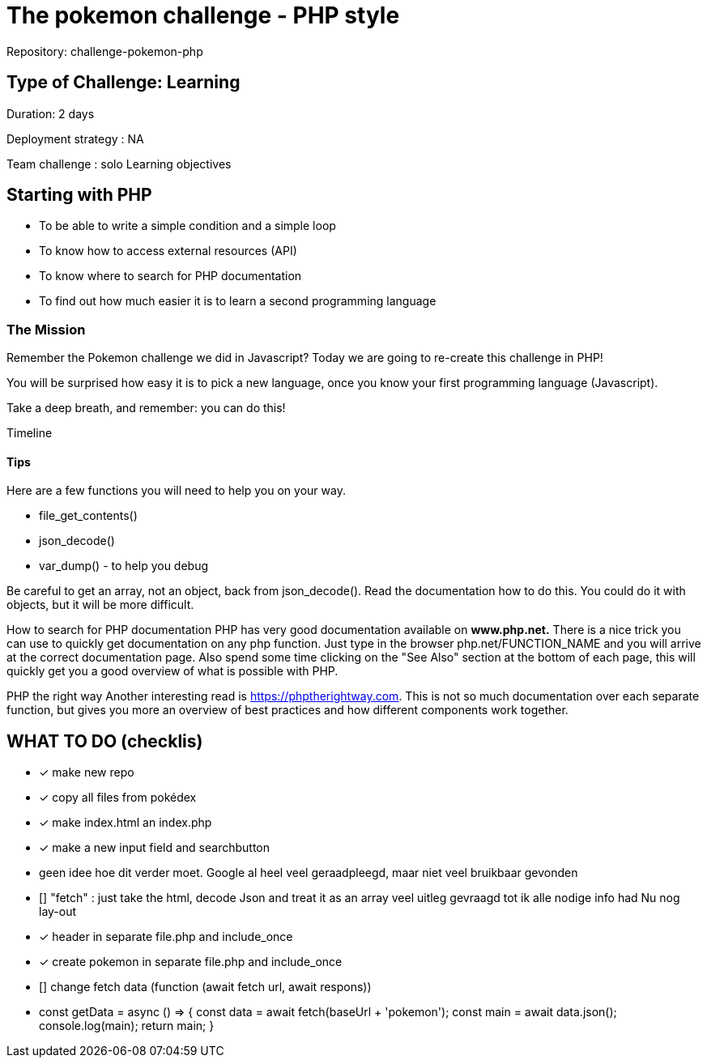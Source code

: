 = The pokemon challenge - PHP style

Repository: challenge-pokemon-php

== Type of Challenge: Learning

Duration: 2 days

Deployment strategy : NA

Team challenge : solo
Learning objectives

== Starting with PHP

* To be able to write a simple condition and a simple loop
* To know how to access external resources (API)
* To know where to search for PHP documentation
* To find out how much easier it is to learn a second programming language

=== The Mission
Remember the Pokemon challenge we did in Javascript? Today we are
going to re-create this challenge in PHP!

You will be surprised how easy it is to pick a new language,
once you know your first programming language (Javascript).

Take a deep breath, and remember: you can do this!

Timeline

==== Tips
Here are a few functions you will need to help you on your way.

* file_get_contents()
* json_decode()
* var_dump() - to help you debug

Be careful to get an array, not an object, back from json_decode().
Read the documentation how to do this. You could do it with objects,
but it will be more difficult.

How to search for PHP documentation
PHP has very good documentation available on *www.php.net.*
There is a nice trick you can use to quickly get documentation on any php function.
Just type in the browser php.net/FUNCTION_NAME and you will arrive at the correct documentation page.
Also spend some time clicking on the "See Also" section at the bottom of each page,
this will quickly get you a good overview of what is possible with PHP.

PHP the right way
Another interesting read is https://phptherightway.com.
This is not so much documentation over each separate function,
but gives you more an overview of best practices and how different components work together.



== WHAT TO DO (checklis)
- [x] make new repo
- [x] copy all files from pokédex
- [x] make index.html an index.php
- [x] make a new input field and searchbutton
- geen idee hoe dit verder moet. Google al heel veel geraadpleegd,
maar niet veel bruikbaar gevonden
- [] "fetch" : just take the html, decode Json and treat it as an array
veel uitleg gevraagd tot ik alle nodige info had
Nu nog lay-out
- [x] header in separate file.php and include_once
- [x] create pokemon in separate file.php and include_once



- [] change fetch data (function (await fetch url, await respons))
- const getData = async () => {
const data = await fetch(baseUrl + 'pokemon');
const main = await data.json();
console.log(main);
return main;
}



